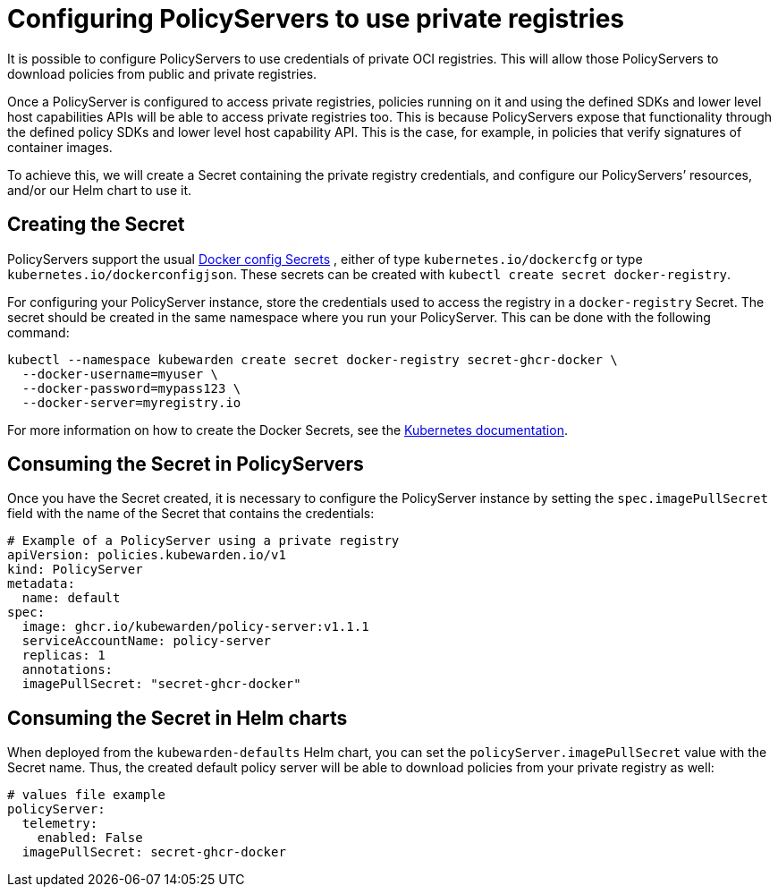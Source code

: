= Configuring PolicyServers to use private registries

It is possible to configure PolicyServers to use credentials of private OCI registries. This will allow those PolicyServers to download policies from public and private registries.

Once a PolicyServer is configured to access private registries, policies running on it and using the defined SDKs and lower level host capabilities APIs will be able to access private registries too. This is because PolicyServers expose that functionality through the defined policy SDKs and lower level host capability API. This is the case, for example, in policies that verify signatures of container images.

To achieve this, we will create a Secret containing the private registry credentials, and configure our PolicyServers’ resources, and/or our Helm chart to use it.

== Creating the Secret

PolicyServers support the usual https://kubernetes.io/docs/concepts/configuration/secret/#docker-config-secrets[Docker config Secrets] , either of type `kubernetes.io/dockercfg` or type `kubernetes.io/dockerconfigjson`. These secrets can be created with `kubectl create secret docker-registry`.

For configuring your PolicyServer instance, store the credentials used to access the registry in a `docker-registry` Secret. The secret should be created in the same namespace where you run your PolicyServer. This can be done with the following command:

[source,shell]
----
kubectl --namespace kubewarden create secret docker-registry secret-ghcr-docker \
  --docker-username=myuser \
  --docker-password=mypass123 \
  --docker-server=myregistry.io
----

For more information on how to create the Docker Secrets, see the https://kubernetes.io/docs/concepts/configuration/secret/#docker-config-secrets[Kubernetes documentation].

== Consuming the Secret in PolicyServers

Once you have the Secret created, it is necessary to configure the PolicyServer instance by setting the `spec.imagePullSecret` field with the name of the Secret that contains the credentials:

[source,yaml]
----
# Example of a PolicyServer using a private registry
apiVersion: policies.kubewarden.io/v1
kind: PolicyServer
metadata:
  name: default
spec:
  image: ghcr.io/kubewarden/policy-server:v1.1.1
  serviceAccountName: policy-server
  replicas: 1
  annotations:
  imagePullSecret: "secret-ghcr-docker"
----

== Consuming the Secret in Helm charts

When deployed from the `kubewarden-defaults` Helm chart, you can set the `policyServer.imagePullSecret` value with the Secret name. Thus, the created default policy server will be able to download policies from your private registry as well:

[source,yaml]
----
# values file example
policyServer:
  telemetry:
    enabled: False
  imagePullSecret: secret-ghcr-docker
----
